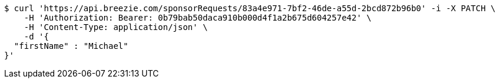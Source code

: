 [source,bash]
----
$ curl 'https://api.breezie.com/sponsorRequests/83a4e971-7bf2-46de-a55d-2bcd872b96b0' -i -X PATCH \
    -H 'Authorization: Bearer: 0b79bab50daca910b000d4f1a2b675d604257e42' \
    -H 'Content-Type: application/json' \
    -d '{
  "firstName" : "Michael"
}'
----
